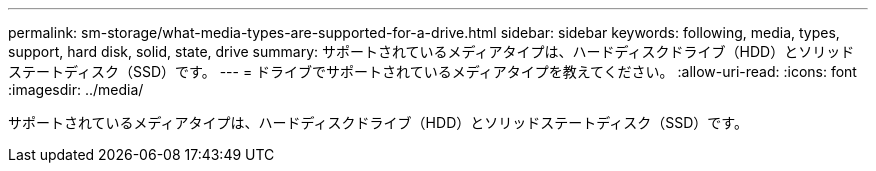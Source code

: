 ---
permalink: sm-storage/what-media-types-are-supported-for-a-drive.html 
sidebar: sidebar 
keywords: following, media, types, support, hard disk, solid, state, drive 
summary: サポートされているメディアタイプは、ハードディスクドライブ（HDD）とソリッドステートディスク（SSD）です。 
---
= ドライブでサポートされているメディアタイプを教えてください。
:allow-uri-read: 
:icons: font
:imagesdir: ../media/


[role="lead"]
サポートされているメディアタイプは、ハードディスクドライブ（HDD）とソリッドステートディスク（SSD）です。
